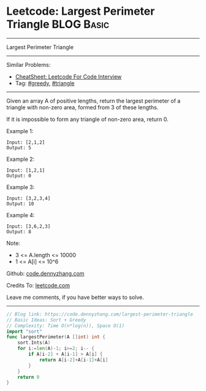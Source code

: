 * Leetcode: Largest Perimeter Triangle                           :BLOG:Basic:
#+STARTUP: showeverything
#+OPTIONS: toc:nil \n:t ^:nil creator:nil d:nil
:PROPERTIES:
:type:     greedy, triangle
:END:
---------------------------------------------------------------------
Largest Perimeter Triangle
---------------------------------------------------------------------
#+BEGIN_HTML
<a href="https://github.com/dennyzhang/code.dennyzhang.com/tree/master/problems/largest-perimeter-triangle"><img align="right" width="200" height="183" src="https://www.dennyzhang.com/wp-content/uploads/denny/watermark/github.png" /></a>
#+END_HTML
Similar Problems:
- [[https://cheatsheet.dennyzhang.com/cheatsheet-leetcode-A4][CheatSheet: Leetcode For Code Interview]]
- Tag: [[https://code.dennyzhang.com/review-greedy][#greedy]], [[https://code.dennyzhang.com/tag/triangle][#triangle]]
---------------------------------------------------------------------
Given an array A of positive lengths, return the largest perimeter of a triangle with non-zero area, formed from 3 of these lengths.

If it is impossible to form any triangle of non-zero area, return 0.

Example 1:
#+BEGIN_EXAMPLE
Input: [2,1,2]
Output: 5
#+END_EXAMPLE

Example 2:
#+BEGIN_EXAMPLE
Input: [1,2,1]
Output: 0
#+END_EXAMPLE

Example 3:
#+BEGIN_EXAMPLE
Input: [3,2,3,4]
Output: 10
#+END_EXAMPLE

Example 4:
#+BEGIN_EXAMPLE
Input: [3,6,2,3]
Output: 8
#+END_EXAMPLE
 
Note:

- 3 <= A.length <= 10000
- 1 <= A[i] <= 10^6

Github: [[https://github.com/dennyzhang/code.dennyzhang.com/tree/master/problems/largest-perimeter-triangle][code.dennyzhang.com]]

Credits To: [[https://leetcode.com/problems/largest-perimeter-triangle/description/][leetcode.com]]

Leave me comments, if you have better ways to solve.
---------------------------------------------------------------------
#+BEGIN_SRC go
// Blog link: https://code.dennyzhang.com/largest-perimeter-triangle
// Basic Ideas: Sort + Greedy
// Complexity: Time O(n*log(n)), Space O(1)
import "sort"
func largestPerimeter(A []int) int {
    sort.Ints(A)
    for i:=len(A)-1; i>=2; i-- {
        if A[i-2] + A[i-1] > A[i] {
            return A[i-2]+A[i-1]+A[i]
        }
    }
    return 0
}
#+END_SRC

#+BEGIN_HTML
<div style="overflow: hidden;">
<div style="float: left; padding: 5px"> <a href="https://www.linkedin.com/in/dennyzhang001"><img src="https://www.dennyzhang.com/wp-content/uploads/sns/linkedin.png" alt="linkedin" /></a></div>
<div style="float: left; padding: 5px"><a href="https://github.com/dennyzhang"><img src="https://www.dennyzhang.com/wp-content/uploads/sns/github.png" alt="github" /></a></div>
<div style="float: left; padding: 5px"><a href="https://www.dennyzhang.com/slack" target="_blank" rel="nofollow"><img src="https://www.dennyzhang.com/wp-content/uploads/sns/slack.png" alt="slack"/></a></div>
</div>
#+END_HTML

